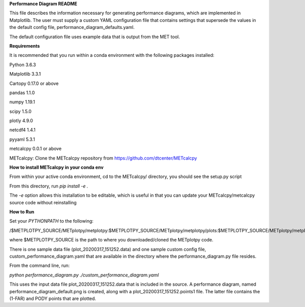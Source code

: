 **Performance Diagram README**

This file describes the information necessary for generating performance diagrams,
which are implemented in Matplotlib.  The user must supply a custom YAML
configuration file that contains settings that supersede the values in the default
config file, performance_diagram_defaults.yaml.

The default configuration file uses example data that is output from the MET tool.  


**Requirements**

It is recommended that you run within a conda environment
with the following packages installed:

Python 3.6.3

Matplotlib 3.3.1

Cartopy 0.17.0 or above

pandas 1.1.0

numpy 1.19.1

scipy 1.5.0

plotly 4.9.0

netcdf4 1.4.1

pyyaml 5.3.1

metcalcpy 0.0.1 or above

METcalcpy:
Clone the METcalcpy repository from https://github.com/dtcenter/METcalcpy

**How to install METcalcpy in your conda env**

From within your active conda environment, cd to the METcalcpy/ directory, you should see the setup.py script

From this directory, run *pip install -e .*

The *-e* option allows this installation to be editable, which is useful in that you can update your METcalcpy/metcalcpy
source code without reinstalling

**How to Run**

Set your *PYTHONPATH* to the following:

/$METPLOTPY_SOURCE/METplotpy/metplotpy:$METPLOTPY_SOURCE/METplotpy/metplotpy/plots:$METPLOTPY_SOURCE/METplotpy/metplotpy/plots/performance_diagram


where $METPLOTPY_SOURCE is the path to where you downloaded/cloned the METplotpy code.


There is one sample data file (plot_20200317_151252.data) and one sample custom config file,
custom_performance_diagram.yaml that are available in the directory
where the performance_diagram.py file resides.

From the command line, run:

*python performance_diagram.py ./custom_performance_diagram.yaml*

This uses the input data file plot_20200317_151252.data that is included
in the source.  A performance diagram, named performance_diagram_default.png
is created, along with a plot_20200317_151252.points1 file.  The latter file
contains the (1-FAR) and PODY points that are plotted.
